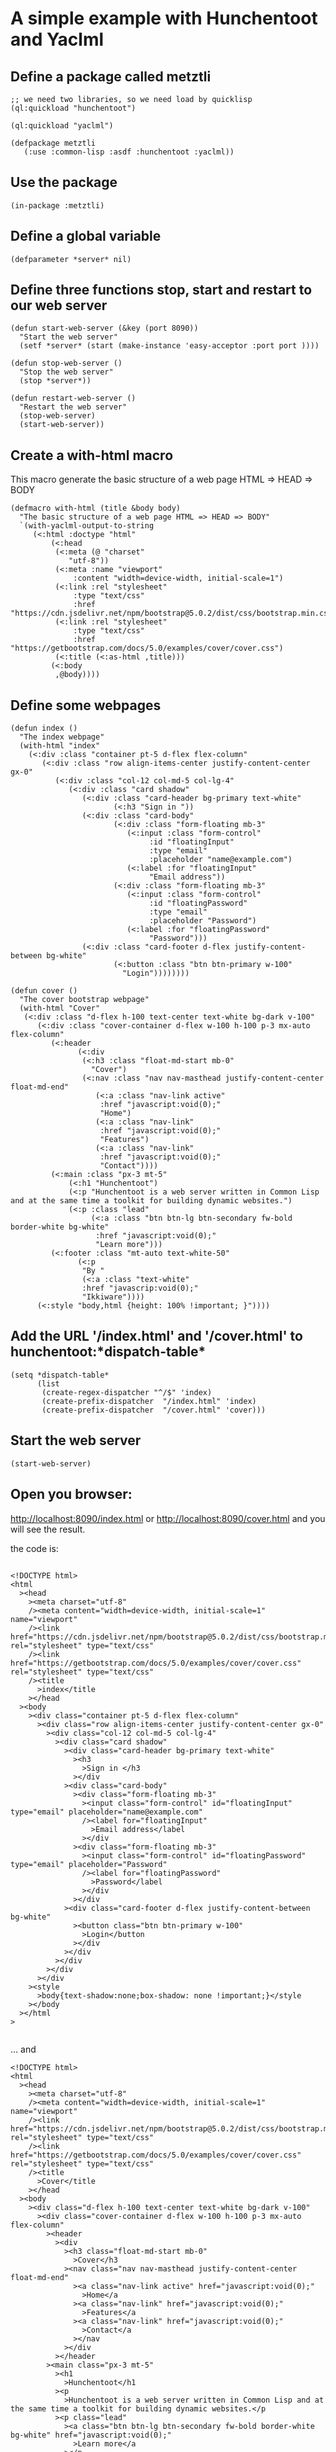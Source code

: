 * A simple example with Hunchentoot and Yaclml 
** Define a package called metztli
#+begin_example
;; we need two libraries, so we need load by quicklisp
(ql:quickload "hunchentoot")

(ql:quickload "yaclml")

(defpackage metztli
   (:use :common-lisp :asdf :hunchentoot :yaclml))
#+end_example
** Use the package
#+begin_example
(in-package :metztli)
#+end_example
** Define a global variable
#+begin_example
(defparameter *server* nil)
#+end_example
** Define three functions stop, start and restart to  our web server
#+begin_example
(defun start-web-server (&key (port 8090))
  "Start the web server"
  (setf *server* (start (make-instance 'easy-acceptor :port port ))))

(defun stop-web-server ()
  "Stop the web server"
  (stop *server*))

(defun restart-web-server ()
  "Restart the web server"
  (stop-web-server)
  (start-web-server))
#+end_example
** Create a with-html macro
   This macro generate the basic structure of a web page
   HTML => HEAD => BODY
#+begin_example
(defmacro with-html (title &body body)
  "The basic structure of a web page HTML => HEAD => BODY"
  `(with-yaclml-output-to-string
     (<:html :doctype "html"
	     (<:head
	      (<:meta (@ "charset"
			 "utf-8"))
	      (<:meta :name "viewport"
		      :content "width=device-width, initial-scale=1")
	      (<:link :rel "stylesheet"
		      :type "text/css"
		      :href "https://cdn.jsdelivr.net/npm/bootstrap@5.0.2/dist/css/bootstrap.min.css")
	      (<:link :rel "stylesheet"
		      :type "text/css"
		      :href "https://getbootstrap.com/docs/5.0/examples/cover/cover.css")
	      (<:title (<:as-html ,title)))
	     (<:body
	      ,@body))))
#+end_example

** Define some webpages
   
#+begin_example
(defun index ()
  "The index webpage"
  (with-html "index"
    (<:div :class "container pt-5 d-flex flex-column"
	   (<:div :class "row align-items-center justify-content-center gx-0"
		  (<:div :class "col-12 col-md-5 col-lg-4"
			 (<:div :class "card shadow"
				(<:div :class "card-header bg-primary text-white"
				       (<:h3 "Sign in "))
				(<:div :class "card-body"
				       (<:div :class "form-floating mb-3"
					      (<:input :class "form-control"
						       :id "floatingInput"
						       :type "email"
						       :placeholder "name@example.com")
					      (<:label :for "floatingInput"
						       "Email address"))
				       (<:div :class "form-floating mb-3"
					      (<:input :class "form-control"
						       :id "floatingPassword"
						       :type "email"
						       :placeholder "Password")
					      (<:label :for "floatingPassword"
						       "Password")))
				(<:div :class "card-footer d-flex justify-content-between bg-white"
				       (<:button :class "btn btn-primary w-100"
						 "Login"))))))))

(defun cover ()
  "The cover bootstrap webpage"
  (with-html "Cover"
   (<:div :class "d-flex h-100 text-center text-white bg-dark v-100"
	  (<:div :class "cover-container d-flex w-100 h-100 p-3 mx-auto flex-column"
		 (<:header 
			   (<:div
			    (<:h3 :class "float-md-start mb-0"
				  "Cover")
			    (<:nav :class "nav nav-masthead justify-content-center float-md-end"
				   (<:a :class "nav-link active"
					:href "javascript:void(0);"
					"Home")
				   (<:a :class "nav-link"
					:href "javascript:void(0);"
					"Features")
				   (<:a :class "nav-link"
					:href "javascript:void(0);"
					"Contact"))))
		 (<:main :class "px-3 mt-5"
			 (<:h1 "Hunchentoot")
			 (<:p "Hunchentoot is a web server written in Common Lisp and at the same time a toolkit for building dynamic websites.")
			 (<:p :class "lead"
			      (<:a :class "btn btn-lg btn-secondary fw-bold border-white bg-white"
				   :href "javascript:void(0);"
				   "Learn more")))
		 (<:footer :class "mt-auto text-white-50"
			   (<:p
			    "By "
			    (<:a :class "text-white"
				:href "javascrip:void(0);"
				"Ikkiware"))))
	  (<:style "body,html {height: 100% !important; }"))))
#+end_example

** Add the URL '/index.html' and '/cover.html'  to hunchentoot:*dispatch-table*
#+begin_example
(setq *dispatch-table*
      (list
       (create-regex-dispatcher "^/$" 'index)
       (create-prefix-dispatcher  "/index.html" 'index)
       (create-prefix-dispatcher  "/cover.html" 'cover)))
#+end_example
** Start the web server
#+begin_example
(start-web-server)
#+end_example
** Open you browser:

   http://localhost:8090/index.html
  or
   http://localhost:8090/cover.html
   and you will see the result.
   
   the code is:
#+begin_example

<!DOCTYPE html>
<html
  ><head
    ><meta charset="utf-8"
    /><meta content="width=device-width, initial-scale=1" name="viewport"
    /><link href="https://cdn.jsdelivr.net/npm/bootstrap@5.0.2/dist/css/bootstrap.min.css" rel="stylesheet" type="text/css"
    /><link href="https://getbootstrap.com/docs/5.0/examples/cover/cover.css" rel="stylesheet" type="text/css"
    /><title
      >index</title
    ></head
  ><body
    ><div class="container pt-5 d-flex flex-column"
      ><div class="row align-items-center justify-content-center gx-0"
        ><div class="col-12 col-md-5 col-lg-4"
          ><div class="card shadow"
            ><div class="card-header bg-primary text-white"
              ><h3
                >Sign in </h3
              ></div
            ><div class="card-body"
              ><div class="form-floating mb-3"
                ><input class="form-control" id="floatingInput" type="email" placeholder="name@example.com"
                /><label for="floatingInput"
                  >Email address</label
                ></div
              ><div class="form-floating mb-3"
                ><input class="form-control" id="floatingPassword" type="email" placeholder="Password"
                /><label for="floatingPassword"
                  >Password</label
                ></div
              ></div
            ><div class="card-footer d-flex justify-content-between bg-white"
              ><button class="btn btn-primary w-100"
                >Login</button
              ></div
            ></div
          ></div
        ></div
      ></div
    ><style
      >body{text-shadow:none;box-shadow: none !important;}</style
    ></body
  ></html
>

#+end_example

... and

#+begin_example
<!DOCTYPE html>
<html
  ><head
    ><meta charset="utf-8"
    /><meta content="width=device-width, initial-scale=1" name="viewport"
    /><link href="https://cdn.jsdelivr.net/npm/bootstrap@5.0.2/dist/css/bootstrap.min.css" rel="stylesheet" type="text/css"
    /><link href="https://getbootstrap.com/docs/5.0/examples/cover/cover.css" rel="stylesheet" type="text/css"
    /><title
      >Cover</title
    ></head
  ><body
    ><div class="d-flex h-100 text-center text-white bg-dark v-100"
      ><div class="cover-container d-flex w-100 h-100 p-3 mx-auto flex-column"
        ><header
          ><div
            ><h3 class="float-md-start mb-0"
              >Cover</h3
            ><nav class="nav nav-masthead justify-content-center float-md-end"
              ><a class="nav-link active" href="javascript:void(0);"
                >Home</a
              ><a class="nav-link" href="javascript:void(0);"
                >Features</a
              ><a class="nav-link" href="javascript:void(0);"
                >Contact</a
              ></nav
            ></div
          ></header
        ><main class="px-3 mt-5"
          ><h1
            >Hunchentoot</h1
          ><p
            >Hunchentoot is a web server written in Common Lisp and at the same time a toolkit for building dynamic websites.</p
          ><p class="lead"
            ><a class="btn btn-lg btn-secondary fw-bold border-white bg-white" href="javascript:void(0);"
              >Learn more</a
            ></p
          ></main
        ><footer class="mt-auto text-white-50"
          ><p
            >By <a class="text-white" href="javascrip:void(0);"
              >Ikkiware</a
            ></p
          ></footer
        ></div
      ><style
        >body,html {height: 100% !important; }</style
      ></div
    ></body
  ></html
>
#+end_example

** Get the come from github
Clone the project
#+begin_example
https://github.com/juan-reynoso/metztli.git
#+end_example

*** Load the project by quicklisp
Put all together

#+begin_example
;; load the project
(ql:quickload "metztli")
;; Use the package
(in-package :metztli)
;; start the server
(start-web-server)
#+end_example

** Jquery AJAX example
Add javaScript library
#+begin_example
(<:script :type "text/javascript"
          :src "https://code.jquery.com/jquery-3.6.0.min.js")
#+end_example

Chunk of code
#+begin_example

;; function
(chunk-of-code)


;; get this code by AJAX request

<!-- HTML code-->
<div class="content mt-5"
  ><h1 class="text-success"
    >This text was updated by AJAX</h1
  ></div
>
#+end_example

Ajax example webpage

#+begin_example
(defun ajax-example ()
  (with-html "jquery AJAX example"
    (<:main :id "content"
	    :class "container"
	    (<:h1 "First content"))
    (<:style "body{text-shadow:none;box-shadow: none !important;}")
    (<:script :type "text/javascript"
	      (<:as-is "alert('The text will be updated.'); $.ajax ({url: '/chunk',
	     cache: false,
	     success: function (result) {
		 $('#content').html(result);
	     }
	    });"))))
#+end_example

 Open you browser and see the result:

   http://localhost:8090/ajax-example.html
